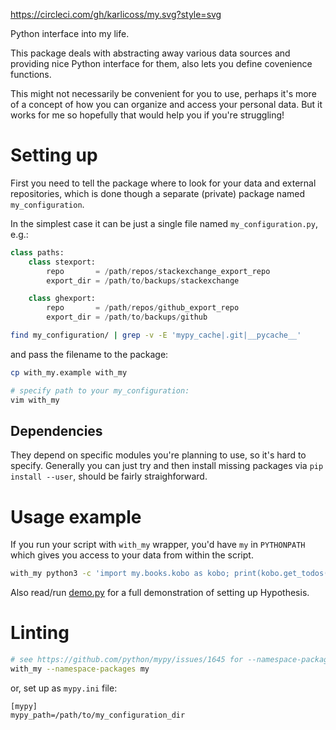 https://circleci.com/gh/karlicoss/my.svg?style=svg

Python interface into my life.

This package deals with abstracting away various data sources and providing nice Python interface for them, also lets you define covenience functions.

This might not necessarily be convenient for you to use, perhaps it's more of a concept of how you can organize and access your personal data.
But it works for me so hopefully that would help you if you're struggling!

* Setting up
First you need to tell the package where to look for your data and external repositories, which is done though a separate (private) package named ~my_configuration~.

In the simplest case it can be just a single file named ~my_configuration.py~, e.g.:
# TODO eh, perhaps 
# TODO prepare private my_configuration package???

#+begin_src python
class paths:
    class stexport:
        repo       = /path/repos/stackexchange_export_repo
        export_dir = /path/to/backups/stackexchange

    class ghexport:
        repo       = /path/repos/github_export_repo
        export_dir = /path/to/backups/github
#+end_src




#+begin_src bash :results drawer
find my_configuration/ | grep -v -E 'mypy_cache|.git|__pycache__'
#+end_src

#+RESULTS:
:results:
my_configuration/
my_configuration/my_configuration
my_configuration/my_configuration/__init__.py
my_configuration/my_configuration/repos
my_configuration/my_configuration/repos/kobuddy
my_configuration/my_configuration/repos/rexport
my_configuration/my_configuration/repos/hypexport
my_configuration/my_configuration/pdf_configuration.py
:end:

and pass the filename to the package:
# TODO FIXME not filename?

#+begin_src bash
cp with_my.example with_my

# specify path to your my_configuration:
vim with_my
#+end_src

** Dependencies
They depend on specific modules you're planning to use, so it's hard to specify.
Generally you can just try and then install missing packages via ~pip install --user~, should be fairly straighforward.


* Usage example
If you run your script with ~with_my~ wrapper, you'd have ~my~ in ~PYTHONPATH~ which gives you access to your data from within the script.


#+begin_src bash
  with_my python3 -c 'import my.books.kobo as kobo; print(kobo.get_todos())' 
#+end_src

Also read/run [[./demo.py][demo.py]] for a full demonstration of setting up Hypothesis.


* Linting

#+begin_src bash
# see https://github.com/python/mypy/issues/1645 for --namespace-packages explanation
with_my --namespace-packages my
#+end_src

or, set up as ~mypy.ini~ file:

#+begin_src
[mypy]
mypy_path=/path/to/my_configuration_dir
#+end_src
